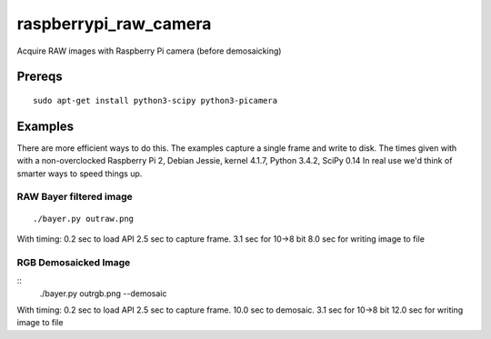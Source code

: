 ======================
raspberrypi_raw_camera
======================
Acquire RAW images with Raspberry Pi camera (before demosaicking)

Prereqs
=======
::
    
    sudo apt-get install python3-scipy python3-picamera

Examples
========
There are more efficient ways to do this. The examples capture a single frame and write to disk.
The times given with with a non-overclocked Raspberry Pi 2, Debian Jessie, kernel 4.1.7, Python 3.4.2, SciPy 0.14
In real use we'd think of smarter ways to speed things up.


RAW Bayer filtered image
------------------------
::

    ./bayer.py outraw.png

With timing:
0.2 sec to load API
2.5 sec to capture frame.
3.1 sec for 10->8 bit
8.0 sec for writing image to file

RGB Demosaicked Image
---------------------
::
    ./bayer.py outrgb.png --demosaic

With timing:
0.2 sec to load API
2.5 sec to capture frame.
10.0 sec to demosaic.
3.1 sec for 10->8 bit
12.0 sec for writing image to file

